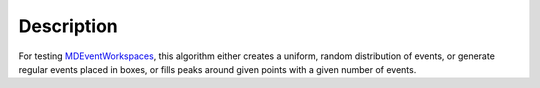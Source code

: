 .. algorithm::

.. summary::

.. alias::

.. properties::

Description
-----------

For testing `MDEventWorkspaces <http://www.mantidproject.org/MDEventWorkspace>`_,
this algorithm either creates a uniform, random distribution of events, or generate
regular events placed in boxes, or fills peaks around given points with a given
number of events.

.. categories::
